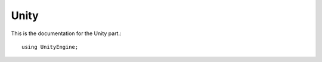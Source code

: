 ============
Unity
============

This is the documentation for the Unity part.::

  using UnityEngine;
  
